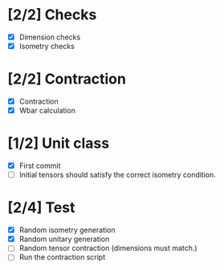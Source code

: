 * [2/2] Checks
  - [X] Dimension checks
  - [X] Isometry checks

* [2/2] Contraction
  - [X] Contraction
  - [X] Wbar calculation

* [1/2] Unit class
   - [X] First commit
   - [ ] Initial tensors should satisfy the correct isometry condition.
* [2/4] Test
   - [X] Random isometry generation
   - [X] Random unitary generation
   - [ ] Random tensor contraction (dimensions must match.)
   - [ ] Run the contraction script
